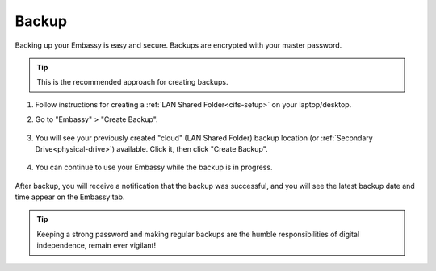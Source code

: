 .. _backup-create:

======
Backup
======

Backing up your Embassy is easy and secure. Backups are encrypted with your master password.

.. tip:: This is the recommended approach for creating backups.

#. Follow instructions for creating a :ref:`LAN Shared Folder<cifs-setup>` on your laptop/desktop.

#. Go to "Embassy" > "Create Backup".

    .. figure:: /_static/images/config/embassy_backup.png
        :width: 60%

#. You will see your previously created "cloud" (LAN Shared Folder) backup location (or :ref:`Secondary Drive<physical-drive>`) available.  Click it, then click "Create Backup".

    .. figure:: /_static/images/config/embassy_backup2.png
        :width: 60%

#. You can continue to use your Embassy while the backup is in progress.

    .. figure:: /_static/images/config/embassy_backup3.png
        :width: 60%

After backup, you will receive a notification that the backup was successful, and you will see the latest backup date and time appear on the Embassy tab.

    .. figure:: /_static/images/config/embassy_backup4.png
        :width: 60%

.. tip:: Keeping a strong password and making regular backups are the humble responsibilities of digital independence, remain ever vigilant!
